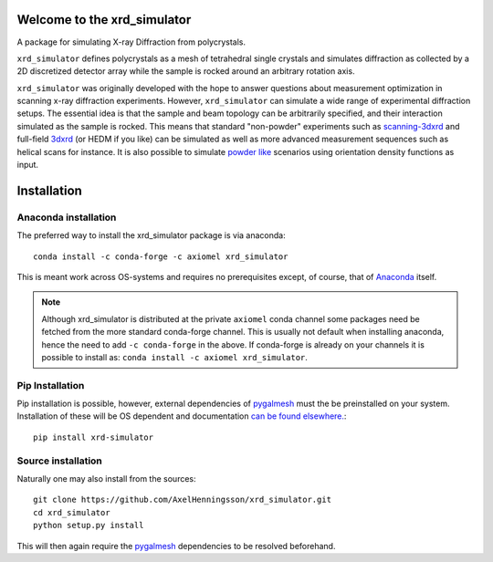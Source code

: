 .. raw:: html

   <img src="https://github.com/AxelHenningsson/xrd_simulator/actions/workflows/python-package-conda.yml/badge.svg"/></a>

.. raw:: html

   <img src="https://badge.fury.io/py/xrd-simulator.svg"/></a>

.. raw:: html

   <img src="https://anaconda.org/axiomel/xrd_simulator/badges/installer/conda.svg"/></a>

.. raw:: html

   <img src="https://anaconda.org/axiomel/xrd_simulator/badges/platforms.svg"/></a>

.. raw:: html

   <img src="https://anaconda.org/axiomel/xrd_simulator/badges/latest_release_relative_date.svg"/></a>

=====================================================================
Welcome to the xrd_simulator
=====================================================================


A package for simulating X-ray Diffraction from polycrystals.

``xrd_simulator`` defines polycrystals as a mesh of tetrahedral single crystals and simulates
diffraction as collected by a 2D discretized detector array while the sample is rocked
around an arbitrary rotation axis.

``xrd_simulator`` was originally developed with the hope to answer questions about measurement optimization in
scanning x-ray diffraction experiments. However, ``xrd_simulator`` can simulate a wide range of experimental
diffraction setups. The essential idea is that the sample and beam topology can be arbitrarily specified,
and their interaction simulated as the sample is rocked. This means that standard "non-powder" experiments
such as `scanning-3dxrd`_ and full-field `3dxrd`_ (or HEDM if you like) can be simulated as well as more advanced
measurement sequences such as helical scans for instance. It is also possible to simulate `powder like`_
scenarios using orientation density functions as input.



======================================
Installation
======================================

Anaconda installation
===============================
The preferred way to install the xrd_simulator package is via anaconda::

   conda install -c conda-forge -c axiomel xrd_simulator

This is meant work across OS-systems and requires no prerequisites except, of course,
that of `Anaconda`_ itself.

.. note::
   Although xrd_simulator is distributed at the private ``axiomel`` conda channel some packages
   need be fetched from the more standard conda-forge channel. This is usually not default
   when installing anaconda, hence the need to add ``-c conda-forge`` in the above. If conda-forge
   is already on your channels it is possible to install as: ``conda install -c axiomel xrd_simulator``.


Pip Installation
======================================
Pip installation is possible, however, external dependencies of `pygalmesh`_ must the be preinstalled
on your system. Installation of these will be OS dependent and documentation
`can be found elsewhere.`_::

   pip install xrd-simulator

Source installation
===============================
Naturally one may also install from the sources::

   git clone https://github.com/AxelHenningsson/xrd_simulator.git
   cd xrd_simulator
   python setup.py install

This will then again require the `pygalmesh`_ dependencies to be resolved beforehand.

.. _Anaconda: https://www.anaconda.com/products/individual

.. _pygalmesh: https://github.com/nschloe/pygalmesh

.. _can be found elsewhere.: https://github.com/nschloe/pygalmesh#installation

.. _scanning-3dxrd: https://doi.org/10.1107/S1600576720001016

.. _3dxrd: https://en.wikipedia.org/wiki/3DXRD

.. _powder like: https://en.wikipedia.org/wiki/Powder_diffraction